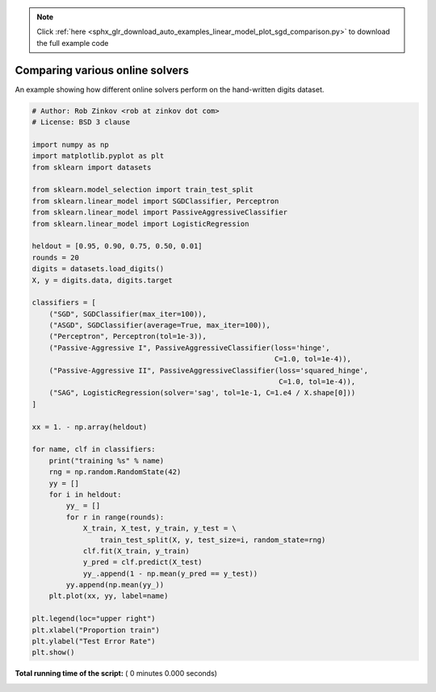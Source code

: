 .. note::
    :class: sphx-glr-download-link-note

    Click :ref:`here <sphx_glr_download_auto_examples_linear_model_plot_sgd_comparison.py>` to download the full example code
.. rst-class:: sphx-glr-example-title

.. _sphx_glr_auto_examples_linear_model_plot_sgd_comparison.py:


==================================
Comparing various online solvers
==================================

An example showing how different online solvers perform
on the hand-written digits dataset.




.. code-block:: python

    # Author: Rob Zinkov <rob at zinkov dot com>
    # License: BSD 3 clause

    import numpy as np
    import matplotlib.pyplot as plt
    from sklearn import datasets

    from sklearn.model_selection import train_test_split
    from sklearn.linear_model import SGDClassifier, Perceptron
    from sklearn.linear_model import PassiveAggressiveClassifier
    from sklearn.linear_model import LogisticRegression

    heldout = [0.95, 0.90, 0.75, 0.50, 0.01]
    rounds = 20
    digits = datasets.load_digits()
    X, y = digits.data, digits.target

    classifiers = [
        ("SGD", SGDClassifier(max_iter=100)),
        ("ASGD", SGDClassifier(average=True, max_iter=100)),
        ("Perceptron", Perceptron(tol=1e-3)),
        ("Passive-Aggressive I", PassiveAggressiveClassifier(loss='hinge',
                                                             C=1.0, tol=1e-4)),
        ("Passive-Aggressive II", PassiveAggressiveClassifier(loss='squared_hinge',
                                                              C=1.0, tol=1e-4)),
        ("SAG", LogisticRegression(solver='sag', tol=1e-1, C=1.e4 / X.shape[0]))
    ]

    xx = 1. - np.array(heldout)

    for name, clf in classifiers:
        print("training %s" % name)
        rng = np.random.RandomState(42)
        yy = []
        for i in heldout:
            yy_ = []
            for r in range(rounds):
                X_train, X_test, y_train, y_test = \
                    train_test_split(X, y, test_size=i, random_state=rng)
                clf.fit(X_train, y_train)
                y_pred = clf.predict(X_test)
                yy_.append(1 - np.mean(y_pred == y_test))
            yy.append(np.mean(yy_))
        plt.plot(xx, yy, label=name)

    plt.legend(loc="upper right")
    plt.xlabel("Proportion train")
    plt.ylabel("Test Error Rate")
    plt.show()

**Total running time of the script:** ( 0 minutes  0.000 seconds)


.. _sphx_glr_download_auto_examples_linear_model_plot_sgd_comparison.py:


.. only :: html

 .. container:: sphx-glr-footer
    :class: sphx-glr-footer-example



  .. container:: sphx-glr-download

     :download:`Download Python source code: plot_sgd_comparison.py <plot_sgd_comparison.py>`



  .. container:: sphx-glr-download

     :download:`Download Jupyter notebook: plot_sgd_comparison.ipynb <plot_sgd_comparison.ipynb>`


.. only:: html

 .. rst-class:: sphx-glr-signature

    `Gallery generated by Sphinx-Gallery <https://sphinx-gallery.readthedocs.io>`_
